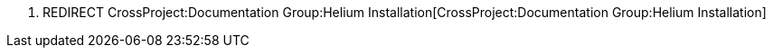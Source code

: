 1.  REDIRECT
CrossProject:Documentation Group:Helium Installation[CrossProject:Documentation
Group:Helium Installation]

